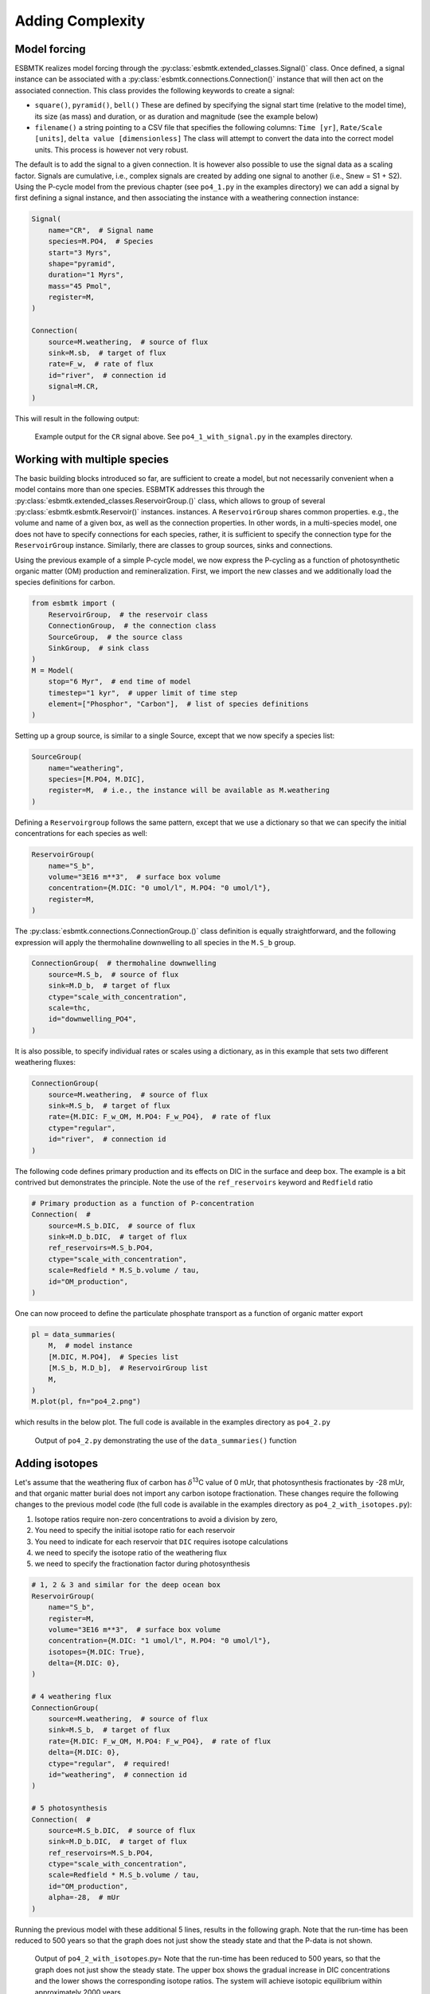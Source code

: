 


Adding Complexity
-----------------

Model forcing
~~~~~~~~~~~~~

ESBMTK realizes model forcing through the :py:class:`esbmtk.extended_classes.Signal()` class. Once defined, a signal instance can be associated with a :py:class:`esbmtk.connections.Connection()` instance that will then act on the associated connection. This class provides the following keywords to create a signal:

- ``square()``, ``pyramid()``, ``bell()``  These are defined by specifying the signal start time (relative to the model time), its size (as mass) and duration, or as duration and magnitude (see the example below)

- ``filename()`` a string pointing to a CSV file that specifies the following columns: ``Time [yr]``, ``Rate/Scale [units]``, ``delta value [dimensionless]`` The class will attempt to convert the data into the correct model units. This process is however not very robust.

The default is to add the signal to a given connection. It is however also possible to use the signal data as a scaling factor. Signals are cumulative, i.e., complex signals are created by adding one signal to another (i.e., Snew = S1 + S2). Using the P-cycle model from the previous chapter (see ``po4_1.py`` in the examples directory) we can add a signal by first defining a signal instance, and then associating the instance with a weathering connection instance:

.. code:: ipython

    Signal(
        name="CR",  # Signal name
        species=M.PO4,  # Species
        start="3 Myrs",
        shape="pyramid",
        duration="1 Myrs",
        mass="45 Pmol",
        register=M,
    )

    Connection(
        source=M.weathering,  # source of flux
        sink=M.sb,  # target of flux
        rate=F_w,  # rate of flux
        id="river",  # connection id
        signal=M.CR,
    )

This will result in the following output:

.. _sig:

.. figure:: ./po4_1_with_signal.png
    :width: 400


    Example output for the ``CR`` signal above. See ``po4_1_with_signal.py`` in the examples directory.

Working with multiple species
~~~~~~~~~~~~~~~~~~~~~~~~~~~~~

The basic building blocks introduced so far, are sufficient to create a model, but not necessarily convenient when a model contains more than one species. ESBMTK addresses this through the :py:class:`esbmtk.extended_classes.ReservoirGroup.()` class, which allows to group of several :py:class:`esbmtk.esbmtk.Reservoir()` instances.
instances. A  ``ReservoirGroup`` shares common properties. e.g., the volume and name of a given box, as well as the connection properties. In other words, in a multi-species model, one does not have to specify connections for each species, rather, it is sufficient to specify the connection type for the  ``ReservoirGroup`` instance. Similarly, there are classes to group sources, sinks and connections.

Using the previous example of a simple P-cycle model, we now express the P-cycling as a function of photosynthetic organic matter (OM) production and remineralization. First, we import the new classes and we additionally load the species definitions for carbon.

.. code:: ipython

    from esbmtk import (
        ReservoirGroup,  # the reservoir class
        ConnectionGroup,  # the connection class
        SourceGroup,  # the source class
        SinkGroup,  # sink class
    )
    M = Model(
        stop="6 Myr",  # end time of model
        timestep="1 kyr",  # upper limit of time step
        element=["Phosphor", "Carbon"],  # list of species definitions
    )

Setting up a group source, is similar to a single Source, except that we now specify a species list:

.. code:: ipython

    SourceGroup(
        name="weathering",
        species=[M.PO4, M.DIC],
        register=M,  # i.e., the instance will be available as M.weathering
    )

Defining a ``Reservoirgroup`` follows the same pattern, except that we use a dictionary so that we can specify the initial concentrations for each species as well:

.. code:: ipython

    ReservoirGroup(
        name="S_b",
        volume="3E16 m**3",  # surface box volume
        concentration={M.DIC: "0 umol/l", M.PO4: "0 umol/l"},
        register=M,
    )

The :py:class:`esbmtk.connections.ConnectionGroup.()` class definition is equally straightforward, and the following expression will apply the thermohaline downwelling to all species in the ``M.S_b`` group.

.. code:: ipython

    ConnectionGroup(  # thermohaline downwelling
        source=M.S_b,  # source of flux
        sink=M.D_b,  # target of flux
        ctype="scale_with_concentration",
        scale=thc,
        id="downwelling_PO4",
    )

It is also possible, to specify individual rates or scales using a dictionary, as in this example that sets two different weathering fluxes:

.. code:: ipython

    ConnectionGroup(
        source=M.weathering,  # source of flux
        sink=M.S_b,  # target of flux
        rate={M.DIC: F_w_OM, M.PO4: F_w_PO4},  # rate of flux
        ctype="regular",
        id="river",  # connection id
    )

The following code defines primary production and its effects on DIC in the surface and deep box. The example is a bit contrived but demonstrates the principle. Note the use of the ``ref_reservoirs`` keyword and ``Redfield`` ratio

.. code:: ipython

    # Primary production as a function of P-concentration
    Connection(  #
        source=M.S_b.DIC,  # source of flux
        sink=M.D_b.DIC,  # target of flux
        ref_reservoirs=M.S_b.PO4,
        ctype="scale_with_concentration",
        scale=Redfield * M.S_b.volume / tau,
        id="OM_production",
    )

One can now proceed to define the particulate phosphate transport as a function of organic matter export

.. code:: ipython

    pl = data_summaries(
        M,  # model instance 
        [M.DIC, M.PO4],  # Species list 
        [M.S_b, M.D_b],  # ReservoirGroup list
        M,
    )
    M.plot(pl, fn="po4_2.png")

which results in the below plot. The full code is available in the examples directory as ``po4_2.py``

.. _po4_2:

.. figure:: ./po4_2.png
    :width: 400


    Output of ``po4_2.py`` demonstrating the use of the ``data_summaries()`` function

Adding isotopes
~~~~~~~~~~~~~~~

Let's assume that the weathering flux of carbon has :math:`\delta`\ :sup:`13`\C value of 0 mUr, that photosynthesis fractionates by -28 mUr, and that organic matter burial does not import any carbon isotope fractionation. These changes require the following changes to the previous model code (the full code is available in the examples directory as ``po4_2_with_isotopes.py``):

1. Isotope ratios require non-zero concentrations to avoid a division by zero,

2. You need to specify the initial isotope ratio for each reservoir

3. You need to indicate for each reservoir that ``DIC`` requires isotope calculations

4. we need to specify the isotope ratio of the weathering flux

5. we need to specify the fractionation factor during photosynthesis

.. code:: ipython

    # 1, 2 & 3 and similar for the deep ocean box
    ReservoirGroup(
        name="S_b",
        register=M,
        volume="3E16 m**3",  # surface box volume
        concentration={M.DIC: "1 umol/l", M.PO4: "0 umol/l"},
        isotopes={M.DIC: True},
        delta={M.DIC: 0},
    )

    # 4 weathering flux
    ConnectionGroup(
        source=M.weathering,  # source of flux
        sink=M.S_b,  # target of flux
        rate={M.DIC: F_w_OM, M.PO4: F_w_PO4},  # rate of flux
        delta={M.DIC: 0},
        ctype="regular",  # required!
        id="weathering",  # connection id
    )

    # 5 photosynthesis
    Connection(  #
        source=M.S_b.DIC,  # source of flux
        sink=M.D_b.DIC,  # target of flux
        ref_reservoirs=M.S_b.PO4,
        ctype="scale_with_concentration",
        scale=Redfield * M.S_b.volume / tau,
        id="OM_production",
        alpha=-28,  # mUr
    )

Running the previous model with these additional 5 lines, results in the following graph. Note that the run-time has been reduced to 500 years so that the graph does not just show the steady state and that the P-data is not shown.

.. _po4_2_with_isotopes:

.. figure:: ./po4_2_with_isotopes.png
    :width: 400


    Output of ``po4_2_with_isotopes``.py= Note that the run-time has been reduced to 500 years, so that the graph does not just show the steady state. The upper box shows the gradual increase in DIC concentrations and the lower shows the corresponding isotope ratios. The system will achieve isotopic equilibrium within approximately 2000 years.

Using many boxes
~~~~~~~~~~~~~~~~

Using the ESBMTK classes introduced so far is sufficient to build complex models. However, it is easy to leverage Python syntax to create a few utility functions that help in reducing overly verbose code. The ESBMTK library comes with a few routines that help in this regard. However, they are not part of the core API, are not (yet) well documented and have not seen much testing. The following provides a brief introduction, but it may be useful to study the code for the Boudreau 2010 and LOSCAR-type models in the example directory. All of these make heavy use of the Python dictionary class.

For this function to work correctly, box names need to be specified following this template ``Area_depth``, e.g., ``A_sb`` for the Atlantic surface water box, or ``A_ib`` for the Atlantic intermediate water box. The actual names, do not matter, but the underscore is used to differentiate between ocean area and depth interval. The following code uses two dictionaries to specify the species and initial conditions for a multi-box model. Both dictionaries are then used as input for a function that creates the actual instances. Note that the meaning and syntax for the geometry list and seawater parameters are explained in the next chapter.

.. code:: ipython

    # ud = upper depth datum, ld = lower depth datum, ap = area percentage
    # T = Temperature (C), P = Pressure (bar), S = Salinity in PSU 
    """
    box_parameters = {  # name: [[ud, ld ap], T, P, S]
            # Atlantic Ocean
            "M.A_sb": {"g": [0, -100, A_ap], "T": 20, "P": 5, "S": 34.7},
            "M.A_ib": {"g": [-100, -1000, A_ap], "T": 10, "P": 100, "S": 34.7},
            "M.A_db": {"g": [-1000, -6000, A_ap], "T": 2, "P": 240, "S": 34.7},
            # Indian Ocean
            "I_sb": {"g": [0, -100, I_ap], "T": 20, "P": 5},
            "I_ib": {"g": [-100, -1000, I_ap], "T": 10, "P": 100, "S": 34.7},
            "I_db": {"g": [-1000, -6000, I_ap], "T": 2, "P": 240, "S": 34.7},
            # Pacific Ocean
            "P_sb": {"g": [0, -100, P_ap], "T": 20, "P": 5, "S": 34.7},
            "P_ib": {"g": [-100, -1000, P_ap], "T": 10, "P": 100, "S": 34.7},
            "P_db": {"g": [-1000, -6000, P_ap], "T": 2, "P": 240, "S": 34.7},
            # High latitude box
            "H_sb": {"g": [0, -250, H_ap], "T": 2, "P": 10, "S": 34.7},
            # Weathering sources
            "Fw": {"ty": "Source", "sp": [M.DIC, M.TA, M.PO4]},
            # Burial Sinks
            "Fb": {"ty": "Sink", "sp": [M.DIC, M.TA, M.PO4]},
        }

    initial_conditions= {
            # species: [concentration, Isotopes, delta value]
            M.PO4: [Q_("2.1 * umol/kg") * 1.024, False, 0],
            M.DIC: [Q_("2.21 mmol/kg") * 1.024, True, 2],
            M.TA: [Q_("2.31 mmol/kg") * 1.024, False, 0],
            M.O2: [Q_("200 umol/kg") * 1.024, False, 0],
        }

    create_reservoirs(box_names, initial_conditions, M)

similarly, we can leverage  Python dictionaries to set up the transport matrix. The dictionary key must use the following template: ``boxname_to_boxname@id`` where the ``id`` is used similarly to the connection id in the ``Connection`` and ``ConnectionGroup`` classes. So to specify thermohaline upwelling from the Atlantic deep water to the Atlantic intermediate water you would use ``A_db_to_A_ib@thc``  as the dictionary key, followed by the rate. The following examples define the thermohaline transport in a LOSCAR-type model:

.. code:: ipython

    # Conveyor belt
    thc = Q_("20*Sv")
    ta = 0.2  # upwelling coefficient Atlantic ocean
    ti = 0.2  # upwelling coefficient Indian ocean

    # Specify the mixing and upwelling terms as dictionary
    thx_dict = {  # Conveyor belt
        "H_sb_to_A_db@thc": thc * M.H_sb.swc.density / 1e3,
        # Upwelling
        "A_db_to_A_ib@thc": ta * thc * M.A_db.swc.density / 1e3,
        "I_db_to_I_ib@thc": ti * thc * M.I_db.swc.density / 1e3,
        "P_db_to_P_ib@thc": (1 - ta - ti) * thc * M.P_db.swc.density / 1e3,
        "A_ib_to_H_sb@thc": thc * M.A_ib.swc.density / 1e3,
        # Advection
        "A_db_to_I_db@adv": (1 - ta) * thc * M.A_db.swc.density / 1e3,
        "I_db_to_P_db@adv": (1 - ta - ti) * thc * M.I_db.swc.density / 1e3,
        "P_ib_to_I_ib@adv": (1 - ta - ti) * thc * M.P_ib.swc.density / 1e3,
        "I_ib_to_A_ib@adv": (1 - ta) * thc * M.I_ib.swc.density / 1e3,
    }

to create the actual connections we need to:

1. Assemble a list of all species that are affected by thermohaline circulation

2. Specify the connection type that describes thermohaline transport, i.e., ``scale_by_concentration``

3. Combine #1 & #2 into a dictionary that can be used by the ``create_bulk_connections()`` function to instantiate the necessary connections.

.. code:: ipython

    species_names = list(ic.keys())  # get species list
    connection_type = {"ty": "scale_with_concentration", "sp": sl}
    connection_dictionary = build_ct_dict(thx_dict, species_names)
    create_bulk_connections(connection_dictionary, M, mt="1:1")

In the following example, we build the ``connection_dictinary`` in a more explicit way to define primary production as a function of P upwelling: The first line finds all the upwelling fluxes, and we can then use them as an argument in the ``connection_dictionary`` definition:

.. code:: ipython

    # get all upwelling P fluxes except for the high latitude box
    pfluxes = M.flux_summary(filter_by="PO4_mix_up", exclude="H_", return_list=True)

    # define export productivity in the high latitude box
    PO4_ex = Q_(f"{1.8 * M.H_sb.area/M.PC_ratio} mol/a")

    c_dict = {  # Surface box to ib, about 78% is remineralized in the ib
        ("A_sb_to_A_ib@POM_P", "I_sb_to_I_ib@POM_P", "P_sb_to_P_ib@POM_P"): {
            "ty": "scale_with_flux",
            "sc": M.PUE * M.ib_remin,
            "re": pfluxes,
            "sp": M.PO4,
        },  # surface box to deep box
        ("A_sb_to_A_db@POM_P", "I_sb_to_I_db@POM_P", "P_sb_to_P_db@POM_P"): {
            "ty": "scale_with_flux",
            "sc": M.PUE * M.db_remin,
            "re": pfluxes,
            "sp": M.PO4,
        },  # high latitude box to deep ocean boxes POM_P
        ("H_sb_to_A_db@POM_P", "H_sb_to_I_db@POM_P", "H_sb_to_P_db@POM_P"): {
            # here we use a fixed rate following Zeebe's Loscar model
            "ra": [
                PO4_ex * 0.3,
                PO4_ex * 0.3,
                PO4_ex * 0.4,
            ],
            "sp": M.PO4,
            "ty": "Regular",
        },
    }
    create_bulk_connections(c_dict, M, mt="1:1")

In the last example, we use the ``gen_dict_entries`` function to extract a list of connection keys that can be used in the ``connection_dictionary`` . The following code specifies to find all connection keys that match the particulate organic phosphor fluxes (``POM_P``) defined in the code above, and to replace them with a connection key that uses ``POM_DIC`` as id-string. The function returns a list of fluxes and matching keys that can be used to specify new connections. See also the file ``ze.py`` in the example directory that contains extensive comments. It is also recommended to read through ``boudreau2010`` which uses a less complex setup.

.. code:: ipython

    keys_POM_DIC, ref_fluxes = gen_dict_entries(M, ref_id="POM_P", target_id="POM_DIC")

    c_dict = {
        keys_POM_DIC: {
            "re": ref_fluxes,
            "sp": M.DIC,
            "ty": "scale_with_flux",
            "sc": M.PC_ratio,
            "al": M.OM_frac,
        }
    }
    create_bulk_connections(c_dict, M, mt="1:1")
